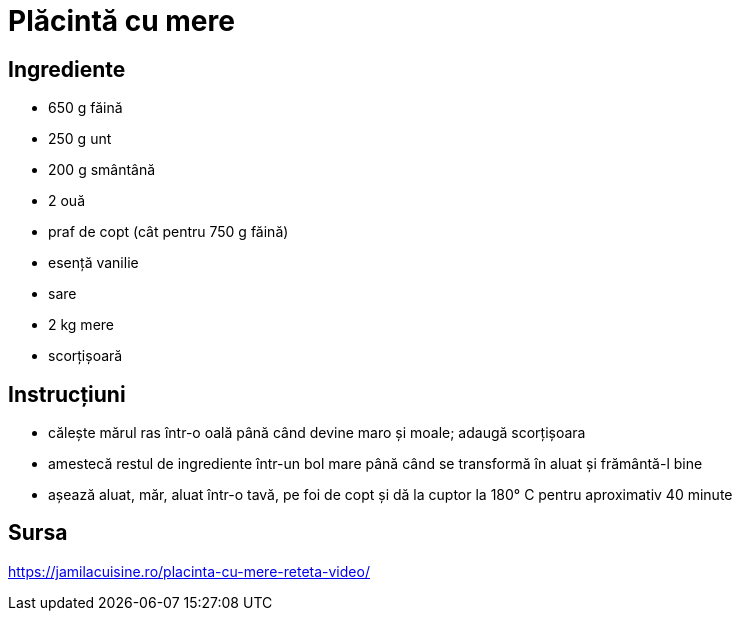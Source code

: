 = Plăcintă cu mere

== Ingrediente

* 650 g făină
* 250 g unt
* 200 g smântână
* 2 ouă
* praf de copt (cât pentru 750 g făină)
* esență vanilie
* sare
* 2 kg mere
* scorțișoară

== Instrucțiuni

* călește mărul ras într-o oală până când devine maro și moale; adaugă scorțișoara
* amestecă restul de ingrediente într-un bol mare până când se transformă în aluat și frământă-l bine
* așează aluat, măr, aluat într-o tavă, pe foi de copt și dă la cuptor la 180° C pentru aproximativ 40 minute

== Sursa

https://jamilacuisine.ro/placinta-cu-mere-reteta-video/
